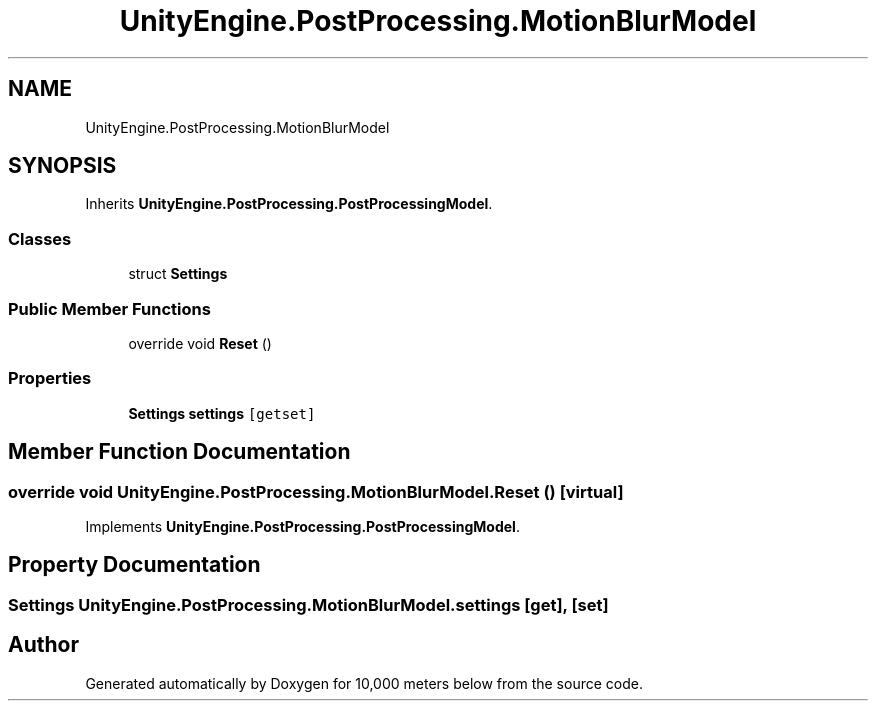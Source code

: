 .TH "UnityEngine.PostProcessing.MotionBlurModel" 3 "Sun Dec 12 2021" "10,000 meters below" \" -*- nroff -*-
.ad l
.nh
.SH NAME
UnityEngine.PostProcessing.MotionBlurModel
.SH SYNOPSIS
.br
.PP
.PP
Inherits \fBUnityEngine\&.PostProcessing\&.PostProcessingModel\fP\&.
.SS "Classes"

.in +1c
.ti -1c
.RI "struct \fBSettings\fP"
.br
.in -1c
.SS "Public Member Functions"

.in +1c
.ti -1c
.RI "override void \fBReset\fP ()"
.br
.in -1c
.SS "Properties"

.in +1c
.ti -1c
.RI "\fBSettings\fP \fBsettings\fP\fC [getset]\fP"
.br
.in -1c
.SH "Member Function Documentation"
.PP 
.SS "override void UnityEngine\&.PostProcessing\&.MotionBlurModel\&.Reset ()\fC [virtual]\fP"

.PP
Implements \fBUnityEngine\&.PostProcessing\&.PostProcessingModel\fP\&.
.SH "Property Documentation"
.PP 
.SS "\fBSettings\fP UnityEngine\&.PostProcessing\&.MotionBlurModel\&.settings\fC [get]\fP, \fC [set]\fP"


.SH "Author"
.PP 
Generated automatically by Doxygen for 10,000 meters below from the source code\&.
